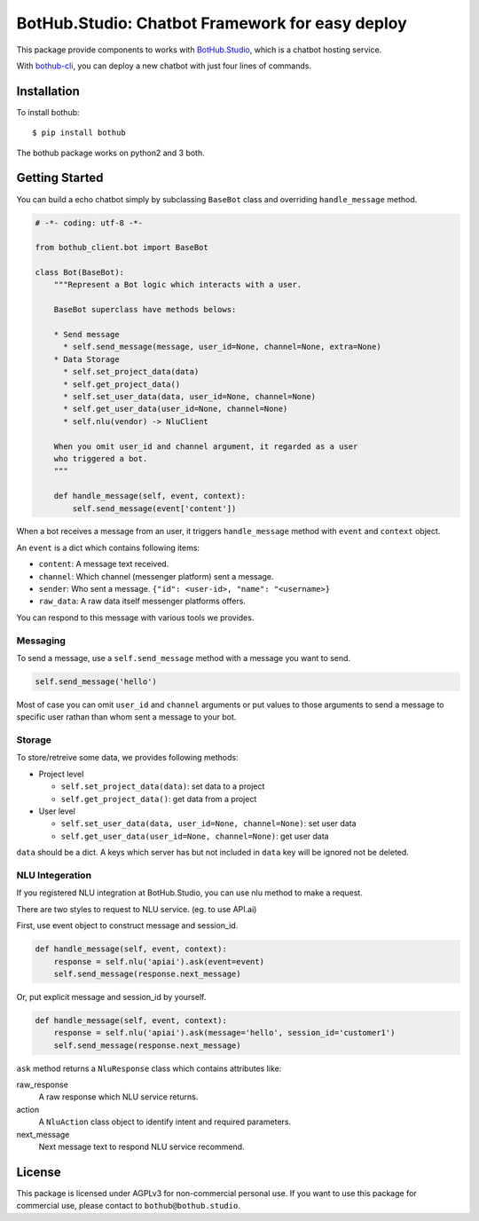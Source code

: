 ================================================
BotHub.Studio: Chatbot Framework for easy deploy
================================================

This package provide components to works with `BotHub.Studio`_, which is a chatbot hosting service.

With `bothub-cli`_, you can deploy a new chatbot with just four lines of commands.


Installation
============

To install bothub::

  $ pip install bothub

The bothub package works on python2 and 3 both.


Getting Started
===============

You can build a echo chatbot simply by subclassing ``BaseBot`` class and overriding ``handle_message`` method.

.. code:: python

   # -*- coding: utf-8 -*-
   
   from bothub_client.bot import BaseBot
   
   class Bot(BaseBot):
       """Represent a Bot logic which interacts with a user.
   
       BaseBot superclass have methods belows:
   
       * Send message
         * self.send_message(message, user_id=None, channel=None, extra=None)
       * Data Storage
         * self.set_project_data(data)
         * self.get_project_data()
         * self.set_user_data(data, user_id=None, channel=None)
         * self.get_user_data(user_id=None, channel=None)
         * self.nlu(vendor) -> NluClient

       When you omit user_id and channel argument, it regarded as a user
       who triggered a bot.
       """
   
       def handle_message(self, event, context):
           self.send_message(event['content'])


When a bot receives a message from an user, it triggers ``handle_message`` method with ``event`` and ``context`` object.

An ``event`` is a dict which contains following items:

* ``content``: A message text received.
* ``channel``: Which channel (messenger platform) sent a message.
* ``sender``: Who sent a message. ``{"id": <user-id>, "name": "<username>}``
* ``raw_data``: A raw data itself messenger platforms offers.

You can respond to this message with various tools we provides.


Messaging
---------

To send a message, use a ``self.send_message`` method with a message you want to send.

.. code:: python

          self.send_message('hello')

Most of case you can omit ``user_id`` and ``channel`` arguments or put values to those arguments to send a message to specific user rathan than whom sent a message to your bot.


Storage
-------

To store/retreive some data, we provides following methods:

* Project level

  * ``self.set_project_data(data)``: set data to a project
  * ``self.get_project_data()``: get data from a project

* User level

  * ``self.set_user_data(data, user_id=None, channel=None)``: set user data
  * ``self.get_user_data(user_id=None, channel=None)``: get user data

``data`` should be a dict. A keys which server has but not included in ``data`` key will be ignored not be deleted.


NLU Integeration
----------------

If you registered NLU integration at BotHub.Studio, you can use nlu method to make a request.

There are two styles to request to NLU service. (eg. to use API.ai)

First, use event object to construct message and session_id.

.. code:: python

          def handle_message(self, event, context):
              response = self.nlu('apiai').ask(event=event)
              self.send_message(response.next_message)

Or, put explicit message and session_id by yourself.

.. code:: python

          def handle_message(self, event, context):
              response = self.nlu('apiai').ask(message='hello', session_id='customer1')
              self.send_message(response.next_message)

``ask`` method returns a ``NluResponse`` class which contains attributes like:

raw_response
  A raw response which NLU service returns.

action
  A ``NluAction`` class object to identify intent and required parameters.

next_message
  Next message text to respond NLU service recommend.


License
=======

This package is licensed under AGPLv3 for non-commercial personal use. If you want to use this package for commercial use, please contact to ``bothub@bothub.studio``.
	   
.. _Bothub.studio: https://bothub.studio?utm_source=pypi&utm_medium=display&utm_campaign=bothub
.. _bothub-cli: https://pypi.python.org/pypi/bothub-cli
